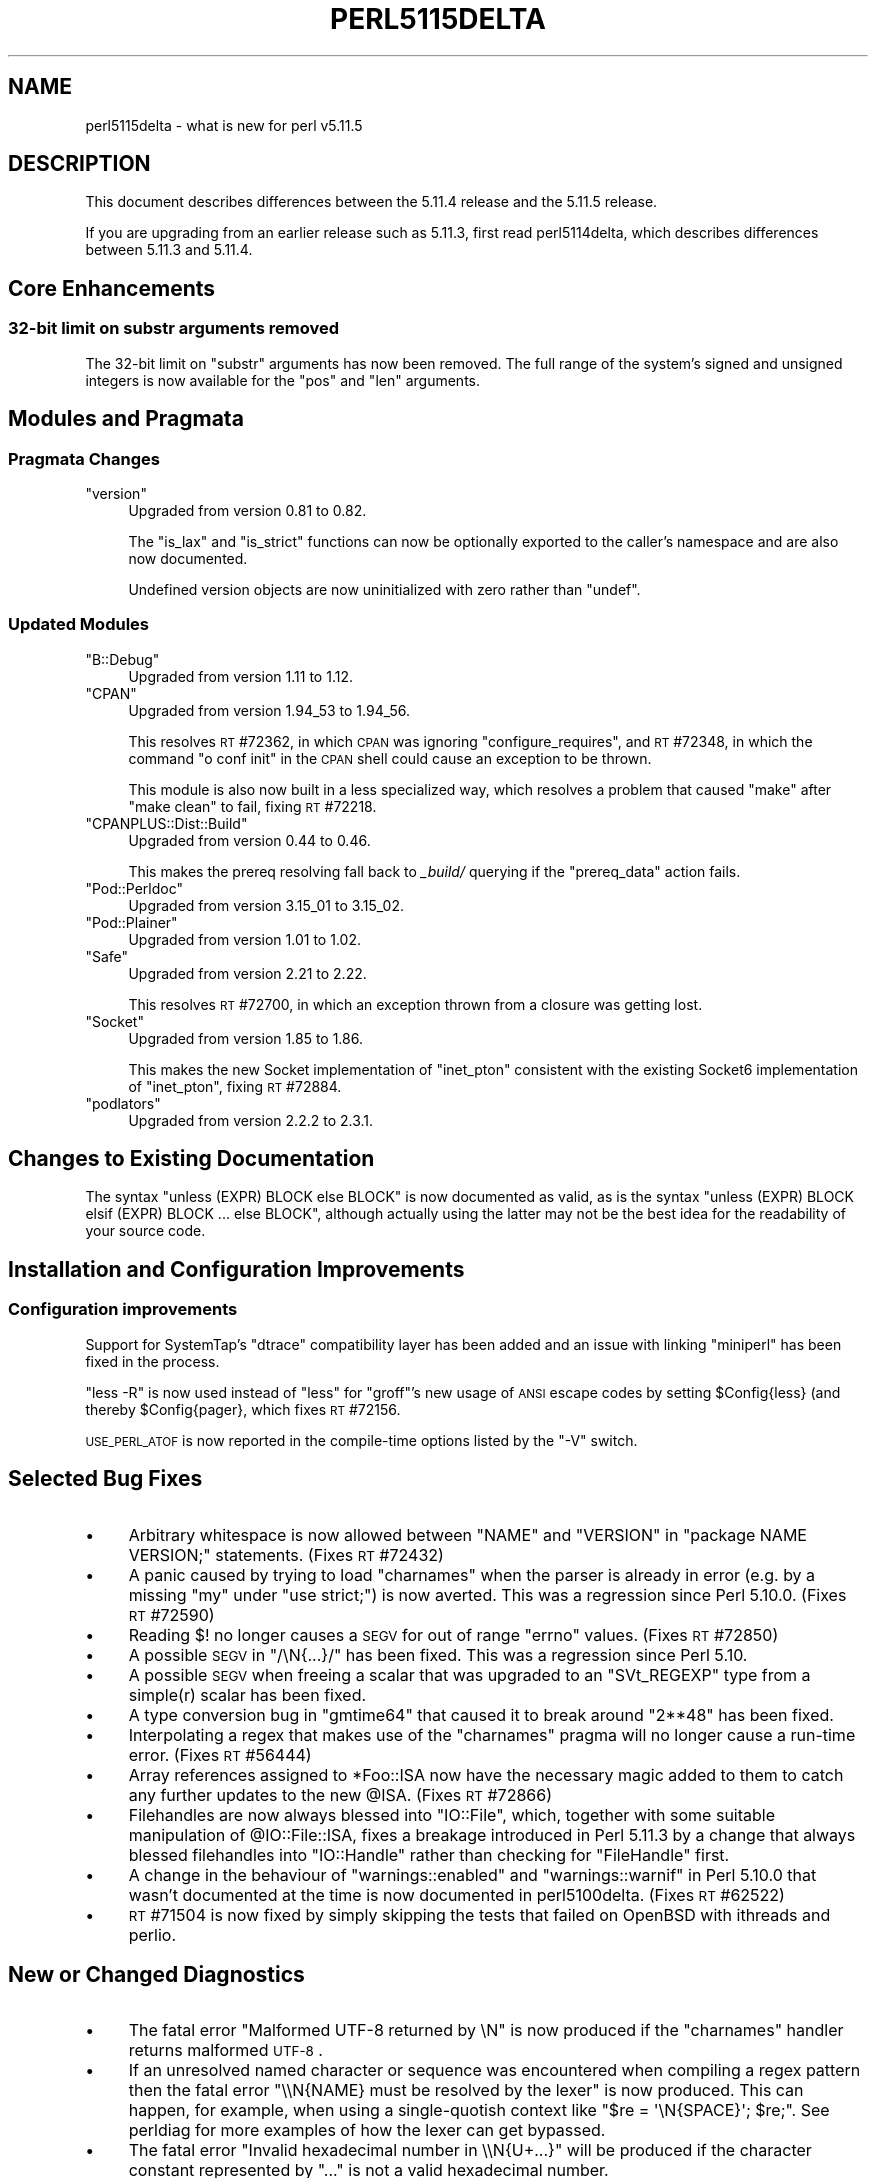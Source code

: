 .\" Automatically generated by Pod::Man 2.23 (Pod::Simple 3.14)
.\"
.\" Standard preamble:
.\" ========================================================================
.de Sp \" Vertical space (when we can't use .PP)
.if t .sp .5v
.if n .sp
..
.de Vb \" Begin verbatim text
.ft CW
.nf
.ne \\$1
..
.de Ve \" End verbatim text
.ft R
.fi
..
.\" Set up some character translations and predefined strings.  \*(-- will
.\" give an unbreakable dash, \*(PI will give pi, \*(L" will give a left
.\" double quote, and \*(R" will give a right double quote.  \*(C+ will
.\" give a nicer C++.  Capital omega is used to do unbreakable dashes and
.\" therefore won't be available.  \*(C` and \*(C' expand to `' in nroff,
.\" nothing in troff, for use with C<>.
.tr \(*W-
.ds C+ C\v'-.1v'\h'-1p'\s-2+\h'-1p'+\s0\v'.1v'\h'-1p'
.ie n \{\
.    ds -- \(*W-
.    ds PI pi
.    if (\n(.H=4u)&(1m=24u) .ds -- \(*W\h'-12u'\(*W\h'-12u'-\" diablo 10 pitch
.    if (\n(.H=4u)&(1m=20u) .ds -- \(*W\h'-12u'\(*W\h'-8u'-\"  diablo 12 pitch
.    ds L" ""
.    ds R" ""
.    ds C` ""
.    ds C' ""
'br\}
.el\{\
.    ds -- \|\(em\|
.    ds PI \(*p
.    ds L" ``
.    ds R" ''
'br\}
.\"
.\" Escape single quotes in literal strings from groff's Unicode transform.
.ie \n(.g .ds Aq \(aq
.el       .ds Aq '
.\"
.\" If the F register is turned on, we'll generate index entries on stderr for
.\" titles (.TH), headers (.SH), subsections (.SS), items (.Ip), and index
.\" entries marked with X<> in POD.  Of course, you'll have to process the
.\" output yourself in some meaningful fashion.
.ie \nF \{\
.    de IX
.    tm Index:\\$1\t\\n%\t"\\$2"
..
.    nr % 0
.    rr F
.\}
.el \{\
.    de IX
..
.\}
.\"
.\" Accent mark definitions (@(#)ms.acc 1.5 88/02/08 SMI; from UCB 4.2).
.\" Fear.  Run.  Save yourself.  No user-serviceable parts.
.    \" fudge factors for nroff and troff
.if n \{\
.    ds #H 0
.    ds #V .8m
.    ds #F .3m
.    ds #[ \f1
.    ds #] \fP
.\}
.if t \{\
.    ds #H ((1u-(\\\\n(.fu%2u))*.13m)
.    ds #V .6m
.    ds #F 0
.    ds #[ \&
.    ds #] \&
.\}
.    \" simple accents for nroff and troff
.if n \{\
.    ds ' \&
.    ds ` \&
.    ds ^ \&
.    ds , \&
.    ds ~ ~
.    ds /
.\}
.if t \{\
.    ds ' \\k:\h'-(\\n(.wu*8/10-\*(#H)'\'\h"|\\n:u"
.    ds ` \\k:\h'-(\\n(.wu*8/10-\*(#H)'\`\h'|\\n:u'
.    ds ^ \\k:\h'-(\\n(.wu*10/11-\*(#H)'^\h'|\\n:u'
.    ds , \\k:\h'-(\\n(.wu*8/10)',\h'|\\n:u'
.    ds ~ \\k:\h'-(\\n(.wu-\*(#H-.1m)'~\h'|\\n:u'
.    ds / \\k:\h'-(\\n(.wu*8/10-\*(#H)'\z\(sl\h'|\\n:u'
.\}
.    \" troff and (daisy-wheel) nroff accents
.ds : \\k:\h'-(\\n(.wu*8/10-\*(#H+.1m+\*(#F)'\v'-\*(#V'\z.\h'.2m+\*(#F'.\h'|\\n:u'\v'\*(#V'
.ds 8 \h'\*(#H'\(*b\h'-\*(#H'
.ds o \\k:\h'-(\\n(.wu+\w'\(de'u-\*(#H)/2u'\v'-.3n'\*(#[\z\(de\v'.3n'\h'|\\n:u'\*(#]
.ds d- \h'\*(#H'\(pd\h'-\w'~'u'\v'-.25m'\f2\(hy\fP\v'.25m'\h'-\*(#H'
.ds D- D\\k:\h'-\w'D'u'\v'-.11m'\z\(hy\v'.11m'\h'|\\n:u'
.ds th \*(#[\v'.3m'\s+1I\s-1\v'-.3m'\h'-(\w'I'u*2/3)'\s-1o\s+1\*(#]
.ds Th \*(#[\s+2I\s-2\h'-\w'I'u*3/5'\v'-.3m'o\v'.3m'\*(#]
.ds ae a\h'-(\w'a'u*4/10)'e
.ds Ae A\h'-(\w'A'u*4/10)'E
.    \" corrections for vroff
.if v .ds ~ \\k:\h'-(\\n(.wu*9/10-\*(#H)'\s-2\u~\d\s+2\h'|\\n:u'
.if v .ds ^ \\k:\h'-(\\n(.wu*10/11-\*(#H)'\v'-.4m'^\v'.4m'\h'|\\n:u'
.    \" for low resolution devices (crt and lpr)
.if \n(.H>23 .if \n(.V>19 \
\{\
.    ds : e
.    ds 8 ss
.    ds o a
.    ds d- d\h'-1'\(ga
.    ds D- D\h'-1'\(hy
.    ds th \o'bp'
.    ds Th \o'LP'
.    ds ae ae
.    ds Ae AE
.\}
.rm #[ #] #H #V #F C
.\" ========================================================================
.\"
.IX Title "PERL5115DELTA 1"
.TH PERL5115DELTA 1 "2012-11-03" "perl v5.12.5" "Perl Programmers Reference Guide"
.\" For nroff, turn off justification.  Always turn off hyphenation; it makes
.\" way too many mistakes in technical documents.
.if n .ad l
.nh
.SH "NAME"
perl5115delta \- what is new for perl v5.11.5
.SH "DESCRIPTION"
.IX Header "DESCRIPTION"
This document describes differences between the 5.11.4 release and
the 5.11.5 release.
.PP
If you are upgrading from an earlier release such as 5.11.3, first read
perl5114delta, which describes differences between 5.11.3 and
5.11.4.
.SH "Core Enhancements"
.IX Header "Core Enhancements"
.SS "32\-bit limit on substr arguments removed"
.IX Subsection "32-bit limit on substr arguments removed"
The 32\-bit limit on \f(CW\*(C`substr\*(C'\fR arguments has now been removed. The full range
of the system's signed and unsigned integers is now available for the \f(CW\*(C`pos\*(C'\fR
and \f(CW\*(C`len\*(C'\fR arguments.
.SH "Modules and Pragmata"
.IX Header "Modules and Pragmata"
.SS "Pragmata Changes"
.IX Subsection "Pragmata Changes"
.ie n .IP """version""" 4
.el .IP "\f(CWversion\fR" 4
.IX Item "version"
Upgraded from version 0.81 to 0.82.
.Sp
The \f(CW\*(C`is_lax\*(C'\fR and \f(CW\*(C`is_strict\*(C'\fR functions can now be optionally exported to the
caller's namespace and are also now documented.
.Sp
Undefined version objects are now uninitialized with zero rather than \f(CW\*(C`undef\*(C'\fR.
.SS "Updated Modules"
.IX Subsection "Updated Modules"
.ie n .IP """B::Debug""" 4
.el .IP "\f(CWB::Debug\fR" 4
.IX Item "B::Debug"
Upgraded from version 1.11 to 1.12.
.ie n .IP """CPAN""" 4
.el .IP "\f(CWCPAN\fR" 4
.IX Item "CPAN"
Upgraded from version 1.94_53 to 1.94_56.
.Sp
This resolves \s-1RT\s0 #72362, in which \s-1CPAN\s0 was ignoring \f(CW\*(C`configure_requires\*(C'\fR,
and \s-1RT\s0 #72348, in which the command \f(CW\*(C`o conf init\*(C'\fR in the \s-1CPAN\s0 shell could
cause an exception to be thrown.
.Sp
This module is also now built in a less specialized way, which resolves a
problem that caused \f(CW\*(C`make\*(C'\fR after \f(CW\*(C`make clean\*(C'\fR to fail, fixing \s-1RT\s0 #72218.
.ie n .IP """CPANPLUS::Dist::Build""" 4
.el .IP "\f(CWCPANPLUS::Dist::Build\fR" 4
.IX Item "CPANPLUS::Dist::Build"
Upgraded from version 0.44 to 0.46.
.Sp
This makes the prereq resolving fall back to \fI_build/\fR querying if the
\&\f(CW\*(C`prereq_data\*(C'\fR action fails.
.ie n .IP """Pod::Perldoc""" 4
.el .IP "\f(CWPod::Perldoc\fR" 4
.IX Item "Pod::Perldoc"
Upgraded from version 3.15_01 to 3.15_02.
.ie n .IP """Pod::Plainer""" 4
.el .IP "\f(CWPod::Plainer\fR" 4
.IX Item "Pod::Plainer"
Upgraded from version 1.01 to 1.02.
.ie n .IP """Safe""" 4
.el .IP "\f(CWSafe\fR" 4
.IX Item "Safe"
Upgraded from version 2.21 to 2.22.
.Sp
This resolves \s-1RT\s0 #72700, in which an exception thrown from a closure was
getting lost.
.ie n .IP """Socket""" 4
.el .IP "\f(CWSocket\fR" 4
.IX Item "Socket"
Upgraded from version 1.85 to 1.86.
.Sp
This makes the new Socket implementation of \f(CW\*(C`inet_pton\*(C'\fR consistent with the
existing Socket6 implementation of \f(CW\*(C`inet_pton\*(C'\fR, fixing \s-1RT\s0 #72884.
.ie n .IP """podlators""" 4
.el .IP "\f(CWpodlators\fR" 4
.IX Item "podlators"
Upgraded from version 2.2.2 to 2.3.1.
.SH "Changes to Existing Documentation"
.IX Header "Changes to Existing Documentation"
The syntax \f(CW\*(C`unless (EXPR) BLOCK else BLOCK\*(C'\fR is now documented as valid, as
is the syntax \f(CW\*(C`unless (EXPR) BLOCK elsif (EXPR) BLOCK ... else BLOCK\*(C'\fR,
although actually using the latter may not be the best idea for the
readability of your source code.
.SH "Installation and Configuration Improvements"
.IX Header "Installation and Configuration Improvements"
.SS "Configuration improvements"
.IX Subsection "Configuration improvements"
Support for SystemTap's \f(CW\*(C`dtrace\*(C'\fR compatibility layer has been added and an
issue with linking \f(CW\*(C`miniperl\*(C'\fR has been fixed in the process.
.PP
\&\f(CW\*(C`less \-R\*(C'\fR is now used instead of \f(CW\*(C`less\*(C'\fR for \f(CW\*(C`groff\*(C'\fR's new usage of \s-1ANSI\s0
escape codes by setting \f(CW$Config{less}\fR (and thereby \f(CW$Config{pager}\fR,
which fixes \s-1RT\s0 #72156.
.PP
\&\s-1USE_PERL_ATOF\s0 is now reported in the compile-time options listed by the \f(CW\*(C`\-V\*(C'\fR
switch.
.SH "Selected Bug Fixes"
.IX Header "Selected Bug Fixes"
.IP "\(bu" 4
Arbitrary whitespace is now allowed between \f(CW\*(C`NAME\*(C'\fR and \f(CW\*(C`VERSION\*(C'\fR in
\&\f(CW\*(C`package NAME VERSION;\*(C'\fR statements. (Fixes \s-1RT\s0 #72432)
.IP "\(bu" 4
A panic caused by trying to load \f(CW\*(C`charnames\*(C'\fR when the parser is already in
error (e.g. by a missing \f(CW\*(C`my\*(C'\fR under \f(CW\*(C`use strict;\*(C'\fR) is now averted. This
was a regression since Perl 5.10.0. (Fixes \s-1RT\s0 #72590)
.IP "\(bu" 4
Reading \f(CW$!\fR no longer causes a \s-1SEGV\s0 for out of range \f(CW\*(C`errno\*(C'\fR values. (Fixes
\&\s-1RT\s0 #72850)
.IP "\(bu" 4
A possible \s-1SEGV\s0 in \f(CW\*(C`/\eN{...}/\*(C'\fR has been fixed. This was a regression since
Perl 5.10.
.IP "\(bu" 4
A possible \s-1SEGV\s0 when freeing a scalar that was upgraded to an \f(CW\*(C`SVt_REGEXP\*(C'\fR
type from a simple(r) scalar has been fixed.
.IP "\(bu" 4
A type conversion bug in \f(CW\*(C`gmtime64\*(C'\fR that caused it to break around \f(CW\*(C`2**48\*(C'\fR
has been fixed.
.IP "\(bu" 4
Interpolating a regex that makes use of the \f(CW\*(C`charnames\*(C'\fR pragma will no longer
cause a run-time error. (Fixes \s-1RT\s0 #56444)
.IP "\(bu" 4
Array references assigned to \f(CW*Foo::ISA\fR now have the necessary magic added
to them to catch any further updates to the new \f(CW@ISA\fR. (Fixes \s-1RT\s0 #72866)
.IP "\(bu" 4
Filehandles are now always blessed into \f(CW\*(C`IO::File\*(C'\fR, which, together with
some suitable manipulation of \f(CW@IO::File::ISA\fR, fixes a breakage introduced
in Perl 5.11.3 by a change that always blessed filehandles into \f(CW\*(C`IO::Handle\*(C'\fR
rather than checking for \f(CW\*(C`FileHandle\*(C'\fR first.
.IP "\(bu" 4
A change in the behaviour of \f(CW\*(C`warnings::enabled\*(C'\fR and \f(CW\*(C`warnings::warnif\*(C'\fR in
Perl 5.10.0 that wasn't documented at the time is now documented in
perl5100delta. (Fixes \s-1RT\s0 #62522)
.IP "\(bu" 4
\&\s-1RT\s0 #71504 is now fixed by simply skipping the tests that failed on OpenBSD
with ithreads and perlio.
.SH "New or Changed Diagnostics"
.IX Header "New or Changed Diagnostics"
.IP "\(bu" 4
The fatal error \f(CW\*(C`Malformed UTF\-8 returned by \eN\*(C'\fR is now produced if the
\&\f(CW\*(C`charnames\*(C'\fR handler returns malformed \s-1UTF\-8\s0.
.IP "\(bu" 4
If an unresolved named character or sequence was encountered when compiling a
regex pattern then the fatal error \f(CW\*(C`\e\eN{NAME} must be resolved by the lexer\*(C'\fR
is now produced. This can happen, for example, when using a single-quotish
context like \f(CW\*(C`$re = \*(Aq\eN{SPACE}\*(Aq; $re;\*(C'\fR. See perldiag for more examples of
how the lexer can get bypassed.
.IP "\(bu" 4
The fatal error \f(CW\*(C`Invalid hexadecimal number in \e\eN{U+...}\*(C'\fR will be produced
if the character constant represented by \f(CW\*(C`...\*(C'\fR is not a valid hexadecimal
number.
.IP "\(bu" 4
The new meaning of \f(CW\*(C`\eN\*(C'\fR as \f(CW\*(C`[^\en]\*(C'\fR is not valid in a bracketed character
class, just like \f(CW\*(C`.\*(C'\fR in a character class loses its special meaning, and will
cause the fatal error \f(CW\*(C`\e\eN in a character class must be a named character:
\&\e\eN{...}\*(C'\fR.
.IP "\(bu" 4
The rules on what is legal for the \f(CW\*(C`...\*(C'\fR in \f(CW\*(C`\eN{...}\*(C'\fR have been tightened
up so that unless the \f(CW\*(C`...\*(C'\fR begins with an alphabetic character and continues
with a combination of alphanumerics, dashes, spaces, parentheses or colons
then the warning \f(CW\*(C`Deprecated character(s) in \e\eN{...} starting at \*(Aq%s\*(Aq\*(C'\fR is
now issued.
.IP "\(bu" 4
The warning \f(CW\*(C`Using just the first characters returned by \eN{}\*(C'\fR will be
issued if the \f(CW\*(C`charnames\*(C'\fR handler returns a sequence of characters which
exceeds the limit of the number of characters that can be used. The message
will indicate which characters were used and which were discarded.
.IP "\(bu" 4
Currently, all but the first of the several characters that the \f(CW\*(C`charnames\*(C'\fR
handler may return are discarded when used in a regular expression pattern
bracketed character class. If this happens then the warning \f(CW\*(C`Using just the
first character returned by \eN{} in character class\*(C'\fR will be issued.
.IP "\(bu" 4
The warning \f(CW\*(C`Missing right brace on \e\eN{} or unescaped left brace after \e\eN.
Assuming the latter\*(C'\fR will be issued if Perl encounters a \f(CW\*(C`\eN{\*(C'\fR but doesn't
find a matching \f(CW\*(C`}\*(C'\fR. In this case Perl doesn't know if it was mistakenly
omitted, or if \*(L"match non-newline\*(R" followed by "match a \f(CW\*(C`{\*(C'\fR" was desired.
It assumes the latter because that is actually a valid interpretation as
written, unlike the other case.  If you meant the former, you need to add the
matching right brace.  If you did mean the latter, you can silence this
warning by writing instead \f(CW\*(C`\eN\e{\*(C'\fR.
.IP "\(bu" 4
\&\f(CW\*(C`gmtime\*(C'\fR and \f(CW\*(C`localtime\*(C'\fR called with numbers smaller than they can reliably
handle will now issue the warnings \f(CW\*(C`gmtime(%.0f) too small\*(C'\fR and
\&\f(CW\*(C`localtime(%.0f) too small\*(C'\fR.
.SH "New Tests"
.IX Header "New Tests"
.IP "\fIt/op/filehandle.t\fR" 4
.IX Item "t/op/filehandle.t"
Tests some suitably portable filetest operators to check that they work as
expected, particularly in the light of some internal changes made in how
filehandles are blessed.
.IP "\fIt/op/time_loop.t\fR" 4
.IX Item "t/op/time_loop.t"
Tests that times greater than \f(CW\*(C`2**63\*(C'\fR, which can now be handed to \f(CW\*(C`gmtime\*(C'\fR
and \f(CW\*(C`localtime\*(C'\fR, do not cause an internal overflow or an excessively long
loop.
.SH "Known Problems"
.IX Header "Known Problems"
Perl 5.11.5 is a development release leading up to Perl 5.12.0.
Some notable known problems found in 5.11.5 are listed as dependencies
of \s-1RT\s0 #69710, the Perl 5 version 12 meta-ticket.
.SH "Acknowledgements"
.IX Header "Acknowledgements"
Perl 5.11.5 represents approximately one month of development since
Perl 5.11.4 and contains 9618 lines of changes across 151 files
from 33 authors and committers:
.PP
\&\*(AEvar Arnfjo\*:r\*(d- Bjarmason, Abigail, brian d foy, Chris
Williams, David Golden, David Mitchell, Eric Brine, Frank Wiegand, Gisle
Aas, H.Merijn Brand, Jan Dubois, Jesse Vincent, Jim Cromie, John Peacock,
Josh ben Jore, Karl Williamson, Marcus Holland-Moritz, Michael G Schwern,
Nicholas Clark, Offer Kaye, Philippe Bruhat (BooK), Rafael Garcia-Suarez,
Reini Urban, Ricardo Signes, Robin Barker, Slaven Rezic, Steffen Mueller,
Steve Hay, Steve Peters, Tim Bunce, Todd Rinaldo, Tony Cook and
Vincent Pit.
.PP
Many of the changes included in this version originated in the \s-1CPAN\s0
modules included in Perl's core. We're grateful to the entire \s-1CPAN\s0
community for helping Perl to flourish.
.SH "Reporting Bugs"
.IX Header "Reporting Bugs"
If you find what you think is a bug, you might check the articles
recently posted to the comp.lang.perl.misc newsgroup and the perl
bug database at http://rt.perl.org/perlbug/ .  There may also be
information at http://www.perl.org/ , the Perl Home Page.
.PP
If you believe you have an unreported bug, please run the \fBperlbug\fR
program included with your release.  Be sure to trim your bug down
to a tiny but sufficient test case.  Your bug report, along with the
output of \f(CW\*(C`perl \-V\*(C'\fR, will be sent off to perlbug@perl.org to be
analyzed by the Perl porting team.
.PP
If the bug you are reporting has security implications, which make it
inappropriate to send to a publicly archived mailing list, then please send
it to perl5\-security\-report@perl.org. This points to a closed subscription
unarchived mailing list, which includes all the core committers, who be able
to help assess the impact of issues, figure out a resolution, and help
co-ordinate the release of patches to mitigate or fix the problem across all
platforms on which Perl is supported. Please only use this address for
security issues in the Perl core, not for modules independently
distributed on \s-1CPAN\s0.
.SH "SEE ALSO"
.IX Header "SEE ALSO"
The \fIChanges\fR file for an explanation of how to view exhaustive details
on what changed.
.PP
The \fI\s-1INSTALL\s0\fR file for how to build Perl.
.PP
The \fI\s-1README\s0\fR file for general stuff.
.PP
The \fIArtistic\fR and \fICopying\fR files for copyright information.
